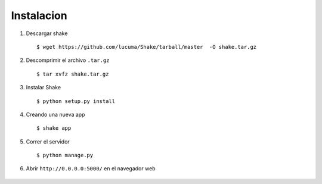 ***********
Instalacion
***********

1. Descargar shake ::
    
    $ wget https://github.com/lucuma/Shake/tarball/master  -O shake.tar.gz

2. Descomprimir el archivo ``.tar.gz`` ::

    $ tar xvfz shake.tar.gz

3. Instalar Shake ::

    $ python setup.py install

4. Creando una nueva app ::

    $ shake app

5. Correr el servidor :: 
    
    $ python manage.py

6. Abrir ``http://0.0.0.0:5000/`` en el navegador web 

  .. image :: images/shake.png
